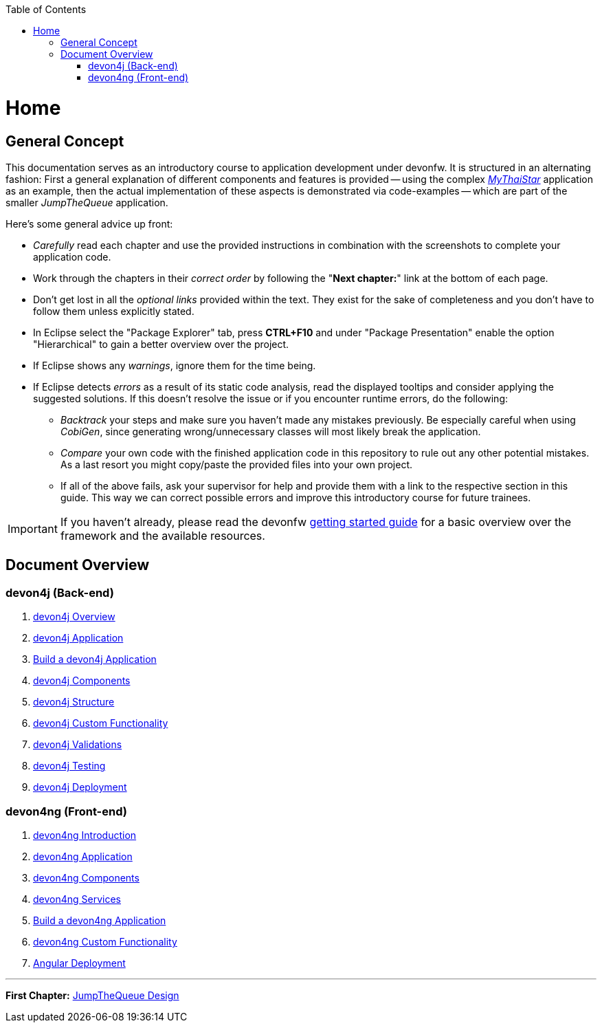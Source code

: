 :toc: macro
toc::[]
:idprefix:
:idseparator: -
ifdef::env-github[]
:tip-caption: :bulb:
:note-caption: :information_source:
:important-caption: :heavy_exclamation_mark:
:caution-caption: :fire:
:warning-caption: :warning:
endif::[]

= Home

== General Concept
This documentation serves as an introductory course to application development under devonfw. It is structured in an alternating fashion: First a general explanation of different components and features is provided -- using the complex https://github.com/devonfw/my-thai-star[_MyThaiStar_] application as an example, then the actual implementation of these aspects is demonstrated via code-examples -- which are part of the smaller _JumpTheQueue_ application.

Here's some general advice up front: 

* _Carefully_ read each chapter and use the provided instructions in combination with the screenshots to complete your application code.

* Work through the chapters in their _correct order_ by following the "*Next chapter:*" link at the bottom of each page.

* Don't get lost in all the _optional links_ provided within the text. They exist for the sake of completeness and you don't have to follow them unless explicitly stated.

* In Eclipse select the "Package Explorer" tab, press *CTRL+F10* and under "Package Presentation" enable the option "Hierarchical" to gain a better overview over the project.

* If Eclipse shows any _warnings_, ignore them for the time being.

* If Eclipse detects _errors_ as a result of its static code analysis, read the displayed tooltips and consider applying the suggested solutions. If this doesn't resolve the issue or if you encounter runtime errors, do the following:

** _Backtrack_ your steps and make sure you haven't made any mistakes previously. Be especially careful when using _CobiGen_, since generating wrong/unnecessary classes will most likely break the application.

** _Compare_ your own code with the finished application code in this repository to rule out any other potential mistakes. As a last resort you might copy/paste the provided files into your own project.

** If all of the above fails, ask your supervisor for help and provide them with a link to the respective section in this guide. This way we can correct possible errors and improve this introductory course for future trainees.

IMPORTANT: If you haven't already, please read the devonfw https://github.com/devonfw/getting-started/[getting started guide] for a basic overview over the framework and the available resources.

== Document Overview

=== devon4j (Back-end)
. link:devon4j-overview[devon4j Overview]
. link:an-devon4j-application[devon4j Application]
. link:build-devon4j-application[Build a devon4j Application]
. link:devon4j-components[devon4j Components]
. link:devon4j-layers[devon4j Structure]
. link:devon4j-adding-custom-functionality[devon4j Custom Functionality]
. link:devon4j-validations[devon4j Validations]
. link:devon4j-testing[devon4j Testing]
. link:devon4j-deployment[devon4j Deployment]

=== devon4ng (Front-end)
. link:devon4ng-introduction[devon4ng Introduction]
. link:an-devon4ng-application[devon4ng Application]
. link:devon4ng-components[devon4ng Components]
. link:devon4ng-services[devon4ng Services]
. link:build-devon4ng-application[Build a devon4ng Application]
. link:devon4ng-adding-custom-functionality[devon4ng Custom Functionality]
. link:devon4ng-deployment[Angular Deployment]

////
=== OASP4Fn (Serverless)
. link:OASP4FnIntroduction[OASP4Fn Introduction]
. link:BuildOASP4FnApplication[Build a OASP4Fn Application]
. link:OASP4FnTesting[OASP4Fn Testing]
. link:OASP4FnDeployment[OASP4Fn Deployment]
////

'''
*First Chapter:* link:jump-the-queue-design[JumpTheQueue Design]

